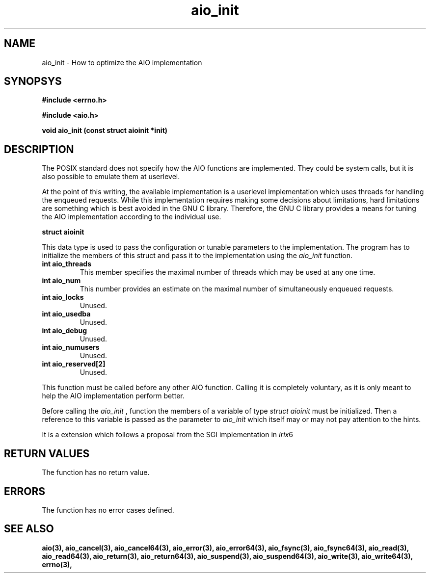 .TH  aio_init 3 2002-09-12 "Linux 2.4" Linux AIO"
.SH NAME
aio_init \-  How to optimize the AIO implementation
.SH SYNOPSYS
.nf
.B #include <errno.h>
.sp
.br 
.B #include <aio.h>
.sp
.br
.BI "void aio_init (const struct aioinit *init)"
.fi
.SH DESCRIPTION

The POSIX standard does not specify how the AIO functions are
implemented.  They could be system calls, but it is also possible to
emulate them at userlevel.

At the point of this writing, the available implementation is a userlevel
implementation which uses threads for handling the enqueued requests.
While this implementation requires making some decisions about
limitations, hard limitations are something which is best avoided
in the GNU C library.  Therefore, the GNU C library provides a means
for tuning the AIO implementation according to the individual use.

.BI "struct aioinit"
.PP
This data type is used to pass the configuration or tunable parameters
to the implementation.  The program has to initialize the members of
this struct and pass it to the implementation using the 
.IR aio_init
function.
.TP
.B "int aio_threads"
This member specifies the maximal number of threads which may be used
at any one time.
.TP
.B "int aio_num"
This number provides an estimate on the maximal number of simultaneously
enqueued requests.
.TP
.B "int aio_locks"
Unused.
.TP
.B "int aio_usedba"
Unused.
.TP
.B "int aio_debug"
Unused.
.TP
.B "int aio_numusers"
Unused.
.TP
.B "int aio_reserved[2]"
Unused.
.PP
This function must be called before any other AIO function.  Calling it
is completely voluntary, as it is only meant to help the AIO
implementation perform better.

Before calling the 
.IR aio_init
, function the members of a variable of
type 
.IR "struct aioinit"
must be initialized.  Then a reference to
this variable is passed as the parameter to 
.IR aio_init
which itself
may or may not pay attention to the hints.

It is a extension which follows a proposal from the SGI implementation in
.IR Irix 6
.  It is not covered by POSIX.1b or Unix98.
.SH "RETURN VALUES"
The function has no return value.
.SH ERRORS
The function has no error cases defined.
.SH "SEE ALSO"
.BR aio(3),
.BR aio_cancel(3),
.BR aio_cancel64(3),
.BR aio_error(3),
.BR aio_error64(3),
.BR aio_fsync(3),
.BR aio_fsync64(3),
.BR aio_read(3),
.BR aio_read64(3),
.BR aio_return(3),
.BR aio_return64(3),
.BR aio_suspend(3),
.BR aio_suspend64(3),
.BR aio_write(3),
.BR aio_write64(3),
.BR errno(3),
